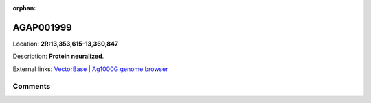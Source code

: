 :orphan:



AGAP001999
==========

Location: **2R:13,353,615-13,360,847**



Description: **Protein neuralized**.

External links:
`VectorBase <https://www.vectorbase.org/Anopheles_gambiae/Gene/Summary?g=AGAP001999>`_ |
`Ag1000G genome browser <https://www.malariagen.net/apps/ag1000g/phase1-AR3/index.html?genome_region=2R:13353615-13360847#genomebrowser>`_





Comments
--------


.. raw:: html

    <div id="disqus_thread"></div>
    <script>
    
    var disqus_config = function () {
        this.page.identifier = '/gene/AGAP001999';
    };
    
    (function() { // DON'T EDIT BELOW THIS LINE
    var d = document, s = d.createElement('script');
    s.src = 'https://agam-selection-atlas.disqus.com/embed.js';
    s.setAttribute('data-timestamp', +new Date());
    (d.head || d.body).appendChild(s);
    })();
    </script>
    <noscript>Please enable JavaScript to view the <a href="https://disqus.com/?ref_noscript">comments.</a></noscript>


